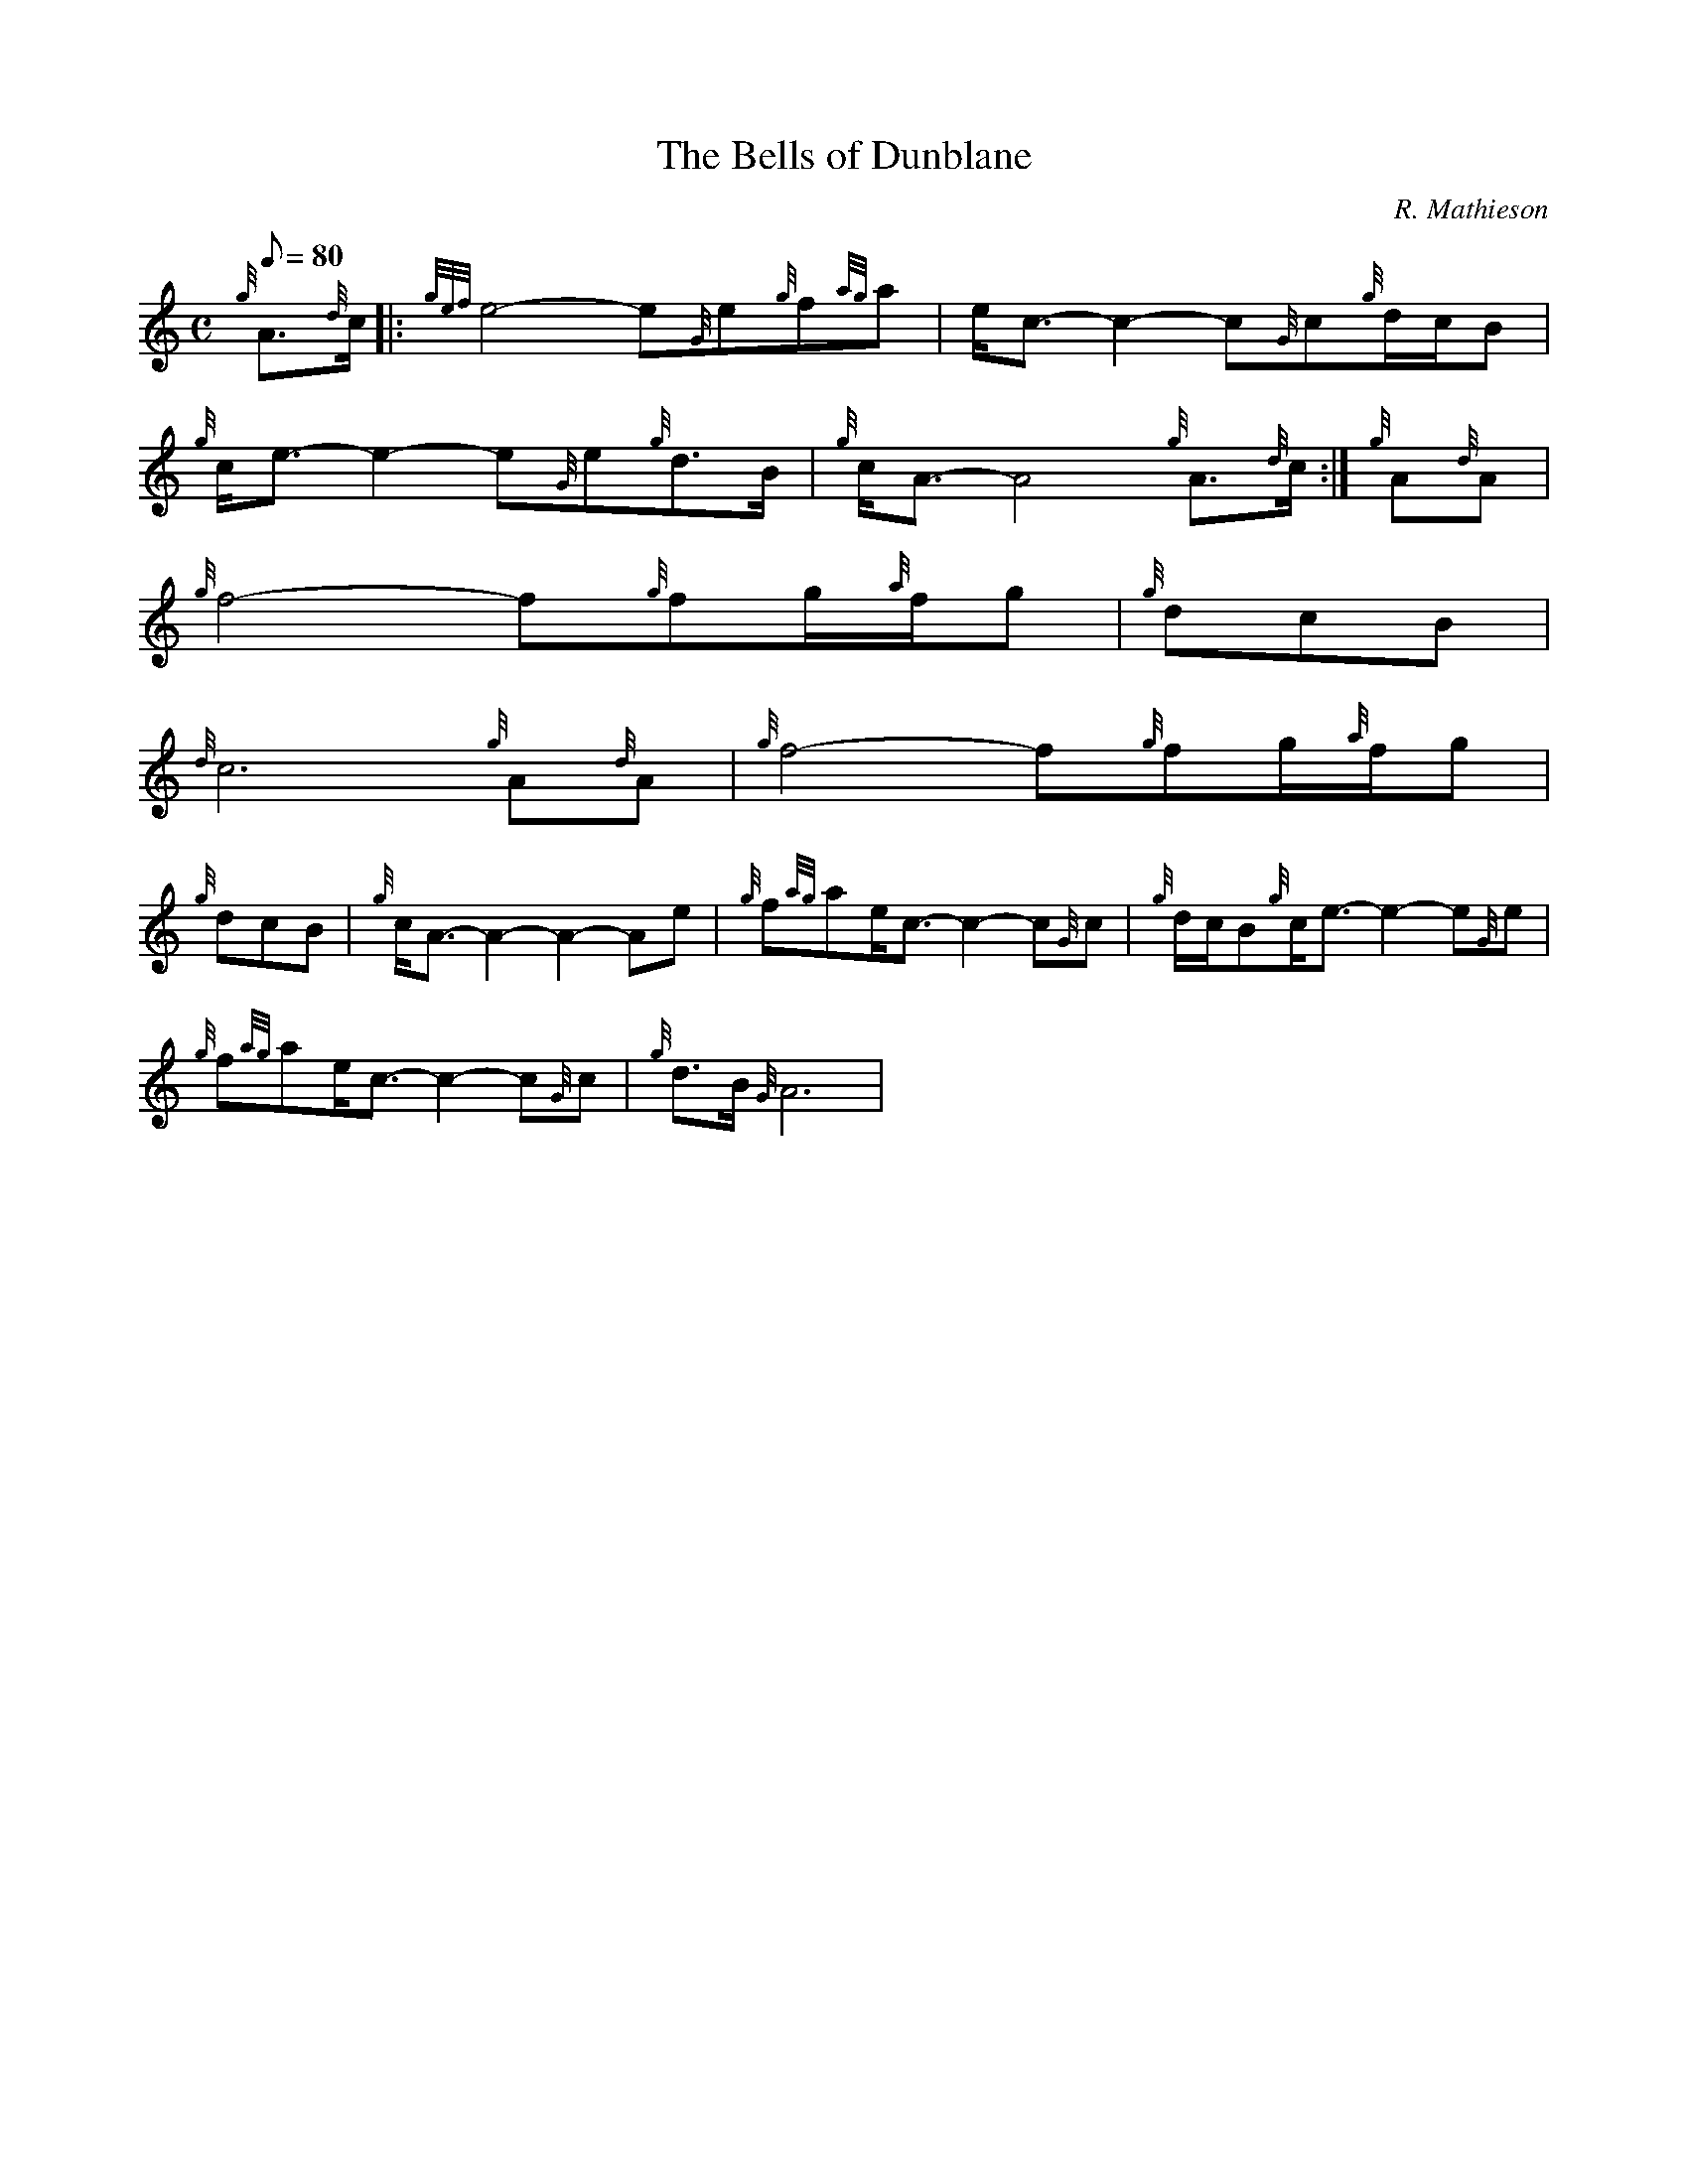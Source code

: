 X:1
T:The Bells of Dunblane
M:C
L:1/8
Q:80
C:R. Mathieson
S:Slow Air
K:HP
{g}A3/2{d}c/2|:
{gef}e4-e{G}e{g}f{ag}a|
e/2c3/2-c2-c{G}c{g}d/2c/2B|  !
{g}c/2e3/2-e2-e{G}e{g}d3/2B/2|
{g}c/2A3/2-A4{g}A3/2{d}c/2:|
{g}A{d}A|  !
{g}f4-f{g}fg/2{a}f/2g|
M:3/4 {a}f/2d3/2-d4|
{g}dcB|  !
M:C {g}c/2e3/2-e2-e{G}e{g}d3/2B/2|
{d}c6{g}A{d}A|
{g}f4-f{g}fg/2{a}f/2g|  !
M:3/4 {a}f/2d3/2-d4|
{g}dcB|
M:C {g}c/2e3/2-e2-e{G}e{g}d3/2B/2|  !
{g}c/2A3/2-A2-A2-Ae|
{g}f{ag}ae/2c3/2-c2-c{G}c|
{g}d/2c/2B{g}c/2e3/2-e2-e{G}e|  !
{g}f{ag}ae/2c3/2-c2-c{G}c|
{g}d3/2B/2{G}A6|

